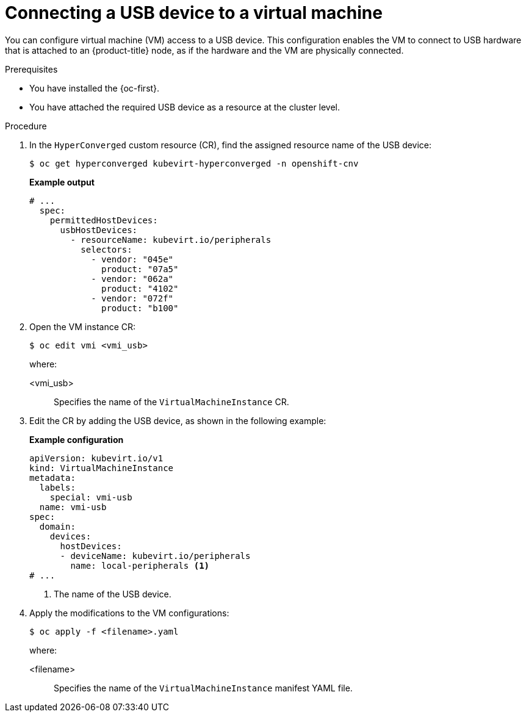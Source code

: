 // Module included in the following assemblies:
//
// * virt/virtual_machines/advanced_vm_management/virt-configuring-usb-host-passthrough.adoc

:_mod-docs-content-type: PROCEDURE
[id="virt-configuring-vm-use-usb-device_{context}"]
= Connecting a USB device to a virtual machine

You can configure virtual machine (VM) access to a USB device. This configuration enables the VM to connect to USB hardware that is attached to an {product-title} node, as if the hardware and the VM are physically connected.

.Prerequisites

* You have installed the {oc-first}.
* You have attached the required USB device as a resource at the cluster level.

.Procedure

. In the `HyperConverged` custom resource (CR), find the assigned resource name of the USB device:
+
[source,terminal]
----
$ oc get hyperconverged kubevirt-hyperconverged -n openshift-cnv
----
+
*Example output*
+
[source, yaml]
----
# ...
  spec:  
    permittedHostDevices:
      usbHostDevices:
        - resourceName: kubevirt.io/peripherals
          selectors:
            - vendor: "045e"
              product: "07a5"
            - vendor: "062a"
              product: "4102"
            - vendor: "072f"
              product: "b100"
----

. Open the VM instance CR:
+
[source,terminal]
----
$ oc edit vmi <vmi_usb>
----
+
where:

<vmi_usb>:: Specifies the name of the `VirtualMachineInstance` CR.


. Edit the CR by adding the USB device, as shown in the following example:
+
*Example configuration*
+
[source, yaml]
----
apiVersion: kubevirt.io/v1
kind: VirtualMachineInstance
metadata:
  labels:
    special: vmi-usb
  name: vmi-usb
spec:
  domain:
    devices:
      hostDevices:
      - deviceName: kubevirt.io/peripherals
        name: local-peripherals <1>
# ...
----
<1> The name of the USB device.

. Apply the modifications to the VM configurations:
+
[source,terminal]
----
$ oc apply -f <filename>.yaml
----
+
where:

<filename>:: Specifies the name of the `VirtualMachineInstance` manifest YAML file.